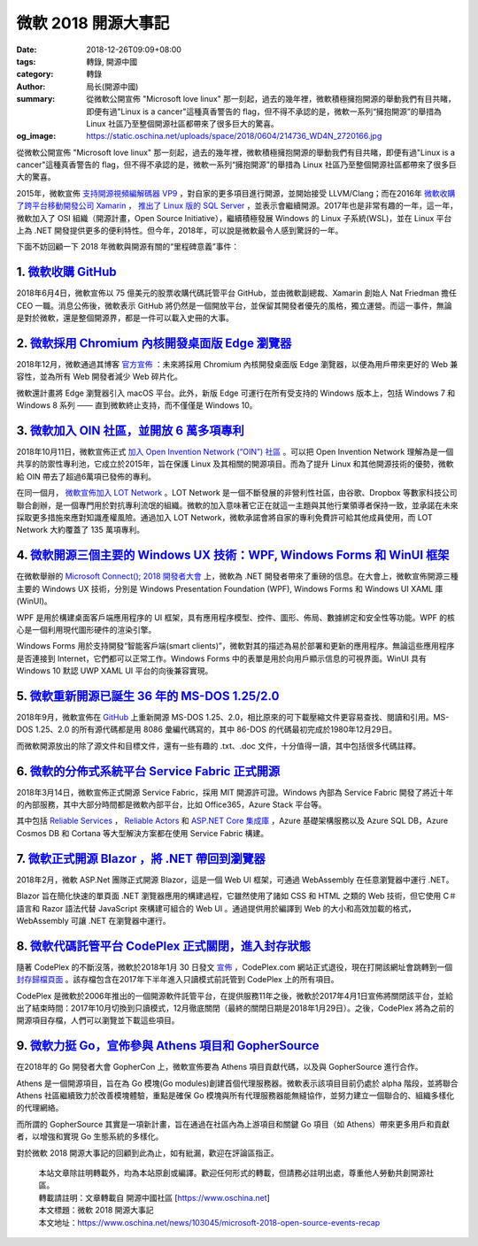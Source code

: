 微軟 2018 開源大事記
####################

:date: 2018-12-26T09:09+08:00
:tags: 轉錄, 開源中國
:category: 轉錄
:author: 局长(開源中國)
:summary: 從微軟公開宣佈 "Microsoft love linux" 那一刻起，過去的幾年裡，微軟積極擁抱開源的舉動我們有目共睹，即便有過"Linux is a cancer"這種真香警告的 flag，但不得不承認的是，微軟一系列“擁抱開源”的舉措為 Linux 社區乃至整個開源社區都帶來了很多巨大的驚喜。
:og_image: https://static.oschina.net/uploads/space/2018/0604/214736_WD4N_2720166.jpg

從微軟公開宣佈 "Microsoft love linux" 那一刻起，過去的幾年裡，微軟積極擁抱開源的舉動我們有目共睹，即便有過"Linux is a cancer"這種真香警告的 flag，但不得不承認的是，微軟一系列“擁抱開源”的舉措為 Linux 社區乃至整個開源社區都帶來了很多巨大的驚喜。

2015年，微軟宣佈 `支持開源視頻編解碼器 VP9`_ ，對自家的更多項目進行開源，並開始接受 LLVM/Clang；而在2016年 `微軟收購了跨平台移動開發公司 Xamarin`_ ， `推出了 Linux 版的 SQL Server`_ ，並表示會繼續開源。2017年也是非常有趣的一年，這一年，微軟加入了 OSI 組織（開源計畫，Open Source Initiative），繼續積極發展 Windows 的 Linux 子系統(WSL)，並在 Linux 平台上為 .NET 開發提供更多的便利特性。但今年，2018年，可以說是微軟最令人感到驚訝的一年。 

.. _支持開源視頻編解碼器 VP9: https://www.oschina.net/news/66015/announcing-vp9-support-coming-to-microsoft-edge
.. _微軟收購了跨平台移動開發公司 Xamarin: https://www.oschina.net/news/71002/welcoming-the-xamarin-team-to-microsoft
.. _推出了 Linux 版的 SQL Server: https://www.oschina.net/news/79145/ms-release-preview-linux-version-of-sql-server

下面不妨回顧一下 2018 年微軟與開源有關的“里程碑意義”事件：


1. `微軟收購 GitHub`_
+++++++++++++++++++++

.. _微軟收購 GitHub: https://www.oschina.net/news/96750/microsoft-to-acquire-github-for-7-5-billion

2018年6月4日，微軟宣佈以 75 億美元的股票收購代碼託管平台 GitHub，並由微軟副總裁、Xamarin 創始人 Nat Friedman 擔任 CEO 一職。消息公佈後，微軟表示 GitHub 將仍然是一個開放平台，並保留其開發者優先的風格，獨立運營。而這一事件，無論是對於微軟，還是整個開源界，都是一件可以載入史冊的大事。

.. image:: https://static.oschina.net/uploads/space/2018/0604/214736_WD4N_2720166.jpg
   :alt: 微軟 2018 開源大事記
   :align: center


2. `微軟採用 Chromium 內核開發桌面版 Edge 瀏覽器`_
++++++++++++++++++++++++++++++++++++++++++++++++++

.. _微軟採用 Chromium 內核開發桌面版 Edge 瀏覽器: https://www.oschina.net/news/102458/goodbye-edgehtml

2018年12月，微軟通過其博客 `官方宣佈`_ ：未來將採用 Chromium 內核開發桌面版 Edge 瀏覽器，以便為用戶帶來更好的 Web 兼容性，並為所有 Web 開發者減少 Web 碎片化。

.. _官方宣佈: https://blogs.windows.com/windowsexperience/2018/12/06/microsoft-edge-making-the-web-better-through-more-open-source-collaboration/

.. image:: https://static.oschina.net/uploads/space/2018/1207/061238_YW06_2720166.jpg
   :alt: 微軟 2018 開源大事記
   :align: center

微軟還計畫將 Edge 瀏覽器引入 macOS 平台。此外，新版 Edge 可運行在所有受支持的 Windows 版本上，包括 Windows 7 和 Windows 8 系列 —— 直到微軟終止支持，而不僅僅是 Windows 10。


3. `微軟加入 OIN 社區，並開放 6 萬多項專利`_
++++++++++++++++++++++++++++++++++++++++++++

.. _微軟加入 OIN 社區，並開放 6 萬多項專利: https://www.oschina.net/news/100738/microsoft-joins-open-invention-network

2018年10月11日，微軟宣佈正式 `加入 Open Invention Network (“OIN”) 社區`_ 。可以把 Open Invention Network 理解為是一個共享的防禦性專利池，它成立於2015年，旨在保護 Linux 及其相關的開源項目。而為了提升 Linux 和其他開源技術的優勢，微軟給 OIN 帶去了超過6萬項已發佈的專利。

在同一個月， `微軟宣佈加入 LOT Network`_ 。LOT Network 是一個不斷發展的非營利性社區，由谷歌、Dropbox 等數家科技公司聯合創辦，是一個專門用於對抗專利流氓的組織。微軟的加入意味著它正在就這一主題與其他行業領導者保持一致，並承諾在未來採取更多措施來應對知識產權風險。通過加入 LOT Network，微軟承諾會將自家的專利免費許可給其他成員使用，而 LOT Network 大約覆蓋了 135 萬項專利。

.. _加入 Open Invention Network (“OIN”) 社區: https://azure.microsoft.com/en-us/blog/microsoft-joins-open-invention-network-to-help-protect-linux-and-open-source/
.. _微軟宣佈加入 LOT Network: https://azure.microsoft.com/en-us/blog/microsoft-joins-lot-network-helping-protect-developers-against-patent-assertions/


4. `微軟開源三個主要的 Windows UX 技術：WPF, Windows Forms 和 WinUI 框架`_
++++++++++++++++++++++++++++++++++++++++++++++++++++++++++++++++++++++++++

.. _微軟開源三個主要的 Windows UX 技術：WPF, Windows Forms 和 WinUI 框架: https://www.oschina.net/news/102393/ms-connect-2018

在微軟舉辦的 `Microsoft Connect(); 2018 開發者大會`_ 上，微軟為 .NET 開發者帶來了重磅的信息。在大會上，微軟宣佈開源三種主要的 Windows UX 技術，分別是 Windows Presentation Foundation (WPF), Windows Forms 和 Windows UI XAML 庫 (WinUI)。

WPF 是用於構建桌面客戶端應用程序的 UI 框架，具有應用程序模型、控件、圖形、佈局、數據綁定和安全性等功能。WPF 的核心是一個利用現代圖形硬件的渲染引擎。

Windows Forms 用於支持開發“智能客戶端(smart clients)”，微軟對其的描述為易於部署和更新的應用程序。無論這些應用程序是否連接到 Internet，它們都可以正常工作。Windows Forms 中的表單是用於向用戶顯示信息的可視界面。WinUI 具有 Windows 10 默認 UWP XAML UI 平台的向後兼容實現。

.. _Microsoft Connect(); 2018 開發者大會: https://aka.ms/connectevent


5. `微軟重新開源已誕生 36 年的 MS-DOS 1.25/2.0`_
++++++++++++++++++++++++++++++++++++++++++++++++

.. _微軟重新開源已誕生 36 年的 MS-DOS 1.25/2.0: https://www.oschina.net/news/100460/microsoft-open-source-ms-dos

2018年9月，微軟宣佈在 GitHub_ 上重新開源 MS-DOS 1.25、2.0，相比原來的可下載壓縮文件更容易查找、閱讀和引用。MS-DOS 1.25、2.0 的所有源代碼都是用 8086 彙編代碼寫的，其中 86-DOS 的代碼最初完成於1980年12月29日。

.. _GitHub: https://github.com/microsoft/ms-dos

.. image:: https://oscimg.oschina.net/oscnet/8c534e4c74deaadf0190156745e4e0173ce.jpg
   :alt: 微軟 2018 開源大事記
   :align: center

而微軟開源放出的除了源文件和目標文件，還有一些有趣的 .txt、.doc 文件，十分值得一讀，其中包括很多代碼註釋。


6. `微軟的分佈式系統平台 Service Fabric 正式開源`_
++++++++++++++++++++++++++++++++++++++++++++++++++

.. _微軟的分佈式系統平台 Service Fabric 正式開源: https://www.oschina.net/news/94237/service-fabric-opensource

2018年3月14日，微軟宣佈正式開源 Service Fabric，採用 MIT 開源許可證。Windows 內部為 Service Fabric 開發了將近十年的內部服務，其中大部分時間都是微軟內部平台，比如 Office365，Azure Stack 平台等。

其中包括 `Reliable Services`_ ， `Reliable Actors`_ 和 `ASP.NET Core 集成庫`_ ，Azure 基礎架構服務以及 Azure SQL DB，Azure Cosmos DB 和 Cortana 等大型解決方案都在使用 Service Fabric 構建。

.. _Reliable Services: https://github.com/Azure/service-fabric-services-and-actors-dotnet
.. _Reliable Actors: https://github.com/Azure/service-fabric-services-and-actors-dotnet
.. _ASP.NET Core 集成庫: https://github.com/Azure/service-fabric-aspnetcore


7. `微軟正式開源 Blazor ，將 .NET 帶回到瀏覽器`_
++++++++++++++++++++++++++++++++++++++++++++++++

.. _微軟正式開源 Blazor ，將 .NET 帶回到瀏覽器: https://www.oschina.net/news/93475/microsoft-opensource-blazor

2018年2月，微軟  ASP.Net 團隊正式開源 Blazor，這是一個 Web UI 框架，可通過 WebAssembly 在任意瀏覽器中運行 .NET。

Blazor 旨在簡化快速的單頁面 .NET 瀏覽器應用的構建過程，它雖然使用了諸如 CSS 和 HTML 之類的 Web 技術，但它使用 C＃語言和 Razor 語法代替 JavaScript 來構建可組合的 Web UI 。通過提供用於編譯到 Web 的大小和高效加載的格式，WebAssembly 可讓 .NET 在瀏覽器中運行。


8. `微軟代碼託管平台 CodePlex 正式關閉，進入封存狀態`_
++++++++++++++++++++++++++++++++++++++++++++++++++++++

.. _微軟代碼託管平台 CodePlex 正式關閉，進入封存狀態: https://www.oschina.net/news/93043/codeplex-has-been-archived

隨著 CodePlex 的不斷沒落，微軟於2018年1月 30 日發文 `宣佈`_ ，CodePlex.com 網站正式退役，現在打開該網址會跳轉到一個 `封存歸檔頁面`_ 。該存檔包含在2017年下半年進入只讀模式前託管到 CodePlex 上的所有項目。

.. _宣佈: https://blogs.msdn.microsoft.com/codeplex/2018/01/30/codeplex-has-been-archived/
.. _封存歸檔頁面: https://archive.codeplex.com/

.. image:: https://static.oschina.net/uploads/space/2018/0202/164141_iYI2_2896879.png
   :alt: 微軟 2018 開源大事記
   :align: center

CodePlex 是微軟於2006年推出的一個開源軟件託管平台，在提供服務11年之後，微軟於2017年4月1日宣佈將關閉該平台，並給出了結束時間：2017年10月切換到只讀模式，12月徹底關閉（最終的關閉日期是2018年1月29日）。之後，CodePlex 將為之前的開源項目存檔，人們可以瀏覽並下載這些項目。


9. `微軟力挺 Go，宣佈參與 Athens 項目和 GopherSource`_
++++++++++++++++++++++++++++++++++++++++++++++++++++++

.. _微軟力挺 Go，宣佈參與 Athens 項目和 GopherSource: https://www.oschina.net/news/99544/ms-announces-project-athens-gophersource

在2018年的 Go 開發者大會 GopherCon 上，微軟宣佈要為 Athens 項目貢獻代碼，以及與 GopherSource 進行合作。

Athens 是一個開源項目，旨在為 Go 模塊(Go modules)創建首個代理服務器。微軟表示該項目目前仍處於 alpha 階段，並將聯合 Athens 社區繼續致力於改善模塊體驗，重點是確保 Go 模塊與所有代理服務器能無縫協作，並努力建立一個聯合的、組織多樣化的代理網絡。

而所謂的 GopherSource 其實是一項新計畫，旨在通過在社區內為上游項目和關鍵 Go 項目（如 Athens）帶來更多用戶和貢獻者，以增強和實現 Go 生態系統的多樣化。

對於微軟 2018 開源大事記的回顧到此為止，如有紕漏，歡迎在評論區指正。

..
  .. image:: 
   :alt: 
   :align: center

.. highlights::

  | 本站文章除註明轉載外，均為本站原創或編譯。歡迎任何形式的轉載，但請務必註明出處，尊重他人勞動共創開源社區。
  | 轉載請註明：文章轉載自 開源中國社區 [https://www.oschina.net]
  | 本文標題：微軟 2018 開源大事記
  | 本文地址：https://www.oschina.net/news/103045/microsoft-2018-open-source-events-recap

